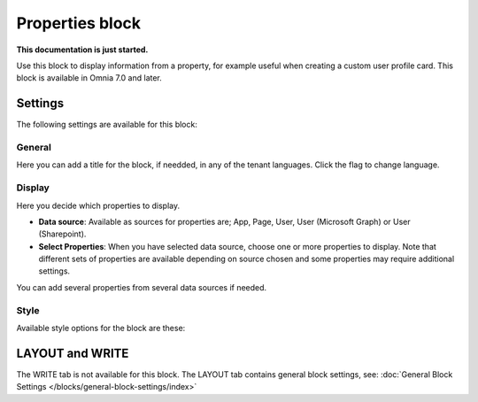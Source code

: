 Properties block
================================================

**This documentation is just started.**

Use this block to display information from a property, for example useful when creating a custom user profile card. This block is available in Omnia 7.0 and later.

Settings
***********
The following settings are available for this block:

.. image:: properties-block-settings.png

General
------------
Here you can add a title for the block, if needded, in any of the tenant languages. Click the flag to change language.

.. image:: properties-block-settings-general.png

Display
---------
Here you decide which properties to display.

.. image:: properties-block-settings-display.png

+ **Data source**: Available as sources for properties are; App, Page, User, User (Microsoft Graph) or User (Sharepoint). 
+ **Select Properties**: When you have selected data source, choose one or more properties to display. Note that different sets of properties are available depending on source chosen and some properties may require additional settings.

You can add several properties from several data sources if needed.

Style
-----
Available style options for the block are these:

.. image:: properties-block-settings-style.png

LAYOUT and WRITE
******************
The WRITE tab is not available for this block. The LAYOUT tab contains general block settings, see: :doc:`General Block Settings </blocks/general-block-settings/index>`

